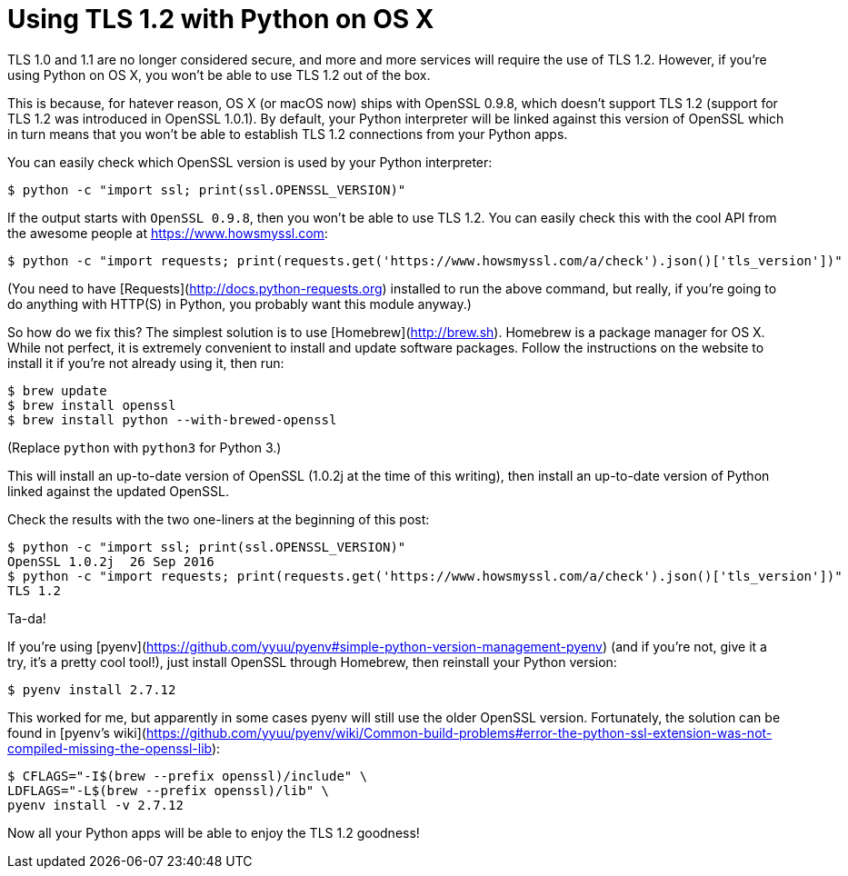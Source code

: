 # Using TLS 1.2 with Python on OS X

TLS 1.0 and 1.1 are no longer considered secure, and more and more services will require the use of TLS 1.2. However, if you're using Python on OS X, you won't be able to use TLS 1.2 out of the box.

This is because, for hatever reason, OS X (or macOS now) ships with OpenSSL 0.9.8, which doesn't support TLS 1.2 (support for TLS 1.2 was introduced in OpenSSL 1.0.1). By default, your Python interpreter will be linked against this version of OpenSSL which in turn means that you won't be able to establish TLS 1.2 connections from your Python apps.

You can easily check which OpenSSL version is used by your Python interpreter:

    $ python -c "import ssl; print(ssl.OPENSSL_VERSION)"

If the output starts with `OpenSSL 0.9.8`, then you won't be able to use TLS 1.2. You can easily check this with the cool API from the awesome people at https://www.howsmyssl.com:

    $ python -c "import requests; print(requests.get('https://www.howsmyssl.com/a/check').json()['tls_version'])"

(You need to have [Requests](http://docs.python-requests.org) installed to run the above command, but really, if you're going to do anything with HTTP(S) in Python, you probably want this module anyway.)

So how do we fix this? The simplest solution is to use [Homebrew](http://brew.sh). Homebrew is a package manager for OS X. While not perfect, it is extremely convenient to install and update software packages. Follow the instructions on the website to install it if you're not already using it, then run:

    $ brew update
    $ brew install openssl
    $ brew install python --with-brewed-openssl

(Replace `python` with `python3` for Python 3.)

This will install an up-to-date version of OpenSSL (1.0.2j at the time of this writing), then install an up-to-date version of Python linked against the updated OpenSSL.

Check the results with the two one-liners at the beginning of this post:

    $ python -c "import ssl; print(ssl.OPENSSL_VERSION)"
    OpenSSL 1.0.2j  26 Sep 2016
    $ python -c "import requests; print(requests.get('https://www.howsmyssl.com/a/check').json()['tls_version'])"
    TLS 1.2

Ta-da!

If you're using [pyenv](https://github.com/yyuu/pyenv#simple-python-version-management-pyenv) (and if you're not, give it a try, it's a pretty cool tool!), just install OpenSSL through Homebrew, then reinstall your Python version:

    $ pyenv install 2.7.12

This worked for me, but apparently in some cases pyenv will still use the older OpenSSL version. Fortunately, the solution can be found in [pyenv's wiki](https://github.com/yyuu/pyenv/wiki/Common-build-problems#error-the-python-ssl-extension-was-not-compiled-missing-the-openssl-lib):

    $ CFLAGS="-I$(brew --prefix openssl)/include" \
    LDFLAGS="-L$(brew --prefix openssl)/lib" \
    pyenv install -v 2.7.12

Now all your Python apps will be able to enjoy the TLS 1.2 goodness!
